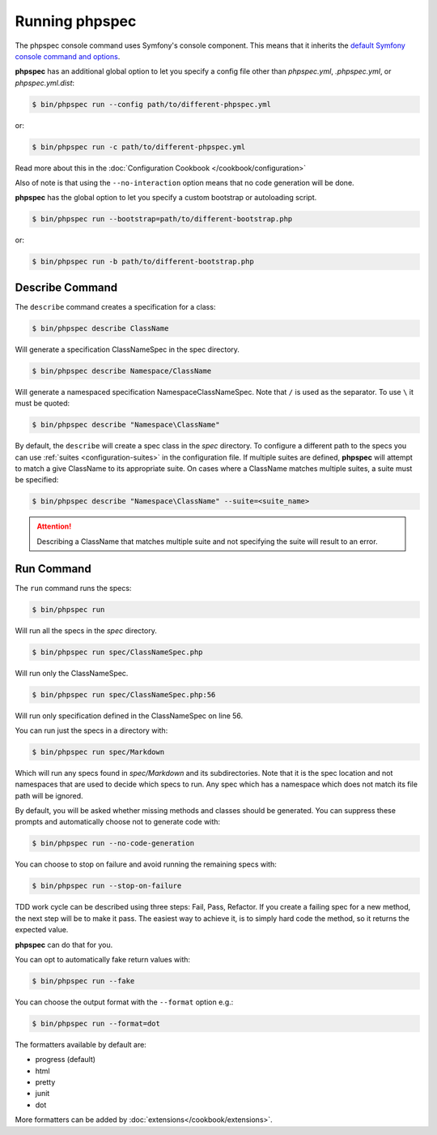 Running phpspec
===============

The phpspec console command uses Symfony's console component. This means
that it inherits the `default Symfony console command and options <http://symfony.com/doc/current/components/console/usage.html>`_.

**phpspec** has an additional global option to let you specify a config file
other than `phpspec.yml`, `.phpspec.yml`, or `phpspec.yml.dist`:

.. code-block:: bash

    $ bin/phpspec run --config path/to/different-phpspec.yml

or:

.. code-block:: bash

    $ bin/phpspec run -c path/to/different-phpspec.yml

Read more about this in the :doc:`Configuration Cookbook </cookbook/configuration>`

Also of note is that using the ``--no-interaction`` option means that no
code generation will be done.


**phpspec** has the global option to let you specify a custom bootstrap or autoloading script.

.. code-block:: bash

    $ bin/phpspec run --bootstrap=path/to/different-bootstrap.php

or:

.. code-block:: bash

    $ bin/phpspec run -b path/to/different-bootstrap.php

Describe Command
----------------

The ``describe`` command creates a specification for a class:

.. code-block:: bash

    $ bin/phpspec describe ClassName

Will generate a specification ClassNameSpec in the spec directory.

.. code-block:: bash

    $ bin/phpspec describe Namespace/ClassName

Will generate a namespaced specification Namespace\ClassNameSpec.
Note that ``/`` is used as the separator. To use ``\`` it must be quoted:

.. code-block:: bash

    $ bin/phpspec describe "Namespace\ClassName"

By default, the ``describe`` will create a spec class in the `spec` directory. To configure a different path to the
specs you can use :ref:`suites <configuration-suites>` in the configuration file. If multiple suites are defined,
**phpspec** will attempt to match a give ClassName to its appropriate suite. On cases where a ClassName matches
multiple suites, a suite must be specified:

.. code-block:: bash

    $ bin/phpspec describe "Namespace\ClassName" --suite=<suite_name>

.. attention:: Describing a ClassName that matches multiple suite and not specifying the suite will result to an error.

Run Command
-----------

The ``run`` command runs the specs:

.. code-block:: bash

    $ bin/phpspec run

Will run all the specs in the `spec` directory.

.. code-block:: bash

    $ bin/phpspec run spec/ClassNameSpec.php

Will run only the ClassNameSpec.

.. code-block:: bash

    $ bin/phpspec run spec/ClassNameSpec.php:56

Will run only specification defined in the ClassNameSpec on line 56.

You can run just the specs in a directory with:

.. code-block:: bash

    $ bin/phpspec run spec/Markdown

Which will run any specs found in `spec/Markdown` and its subdirectories.
Note that it is the spec location and not namespaces that are used to decide which
specs to run. Any spec which has a namespace which does not match its file path
will be ignored.

By default, you will be asked whether missing methods and classes should
be generated. You can suppress these prompts and automatically choose not
to generate code with:

.. code-block:: bash

    $ bin/phpspec run --no-code-generation

You can choose to stop on failure and avoid running the remaining
specs with:

.. code-block:: bash

    $ bin/phpspec run --stop-on-failure

TDD work cycle can be described using three steps: Fail, Pass, Refactor.
If you create a failing spec for a new method, the next step will be to make it pass.
The easiest way to achieve it, is to simply hard code the method, so it returns the expected value.

**phpspec** can do that for you.

You can opt to automatically fake return values with:

.. code-block:: bash

    $ bin/phpspec run --fake

You can choose the output format with the ``--format`` option e.g.:

.. code-block:: bash

    $ bin/phpspec run --format=dot

The formatters available by default are:

* progress (default)
* html
* pretty
* junit
* dot

More formatters can be added by :doc:`extensions</cookbook/extensions>`.
